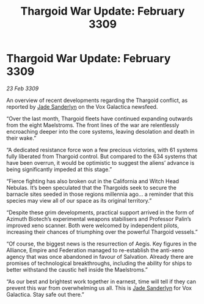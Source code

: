:PROPERTIES:
:ID:       ed5bfbec-1983-4ad6-8be7-1147bb8c7862
:END:
#+title: Thargoid War Update: February 3309
#+filetags: :Thargoid:galnet:

* Thargoid War Update: February 3309

/23 Feb 3309/

An overview of recent developments regarding the Thargoid conflict, as reported by [[id:139670fe-bd19-40b6-8623-cceeef01fd36][Jade Sanderlyn]] on the Vox Galactica newsfeed.  

“Over the last month, Thargoid fleets have continued expanding outwards from the eight Maelstroms. The front lines of the war are relentlessly encroaching deeper into the core systems, leaving desolation and death in their wake.” 

“A dedicated resistance force won a few precious victories, with 61 systems fully liberated from Thargoid control. But compared to the 634 systems that have been overrun, it would be optimistic to suggest the aliens’ advance is being significantly impeded at this stage.”  

“Fierce fighting has also broken out in the California and Witch Head Nebulas. It’s been speculated that the Thargoids seek to secure the barnacle sites seeded in those regions millennia ago… a reminder that this species may view all of our space as its original territory.” 

“Despite these grim developments, practical support arrived in the form of Azimuth Biotech’s experimental weapons stabilisers and Professor Palin’s improved xeno scanner. Both were welcomed by independent pilots, increasing their chances of triumphing over the powerful Thargoid vessels.” 

“Of course, the biggest news is the resurrection of Aegis. Key figures in the Alliance, Empire and Federation managed to re-establish the anti-xeno agency that was once abandoned in favour of Salvation. Already there are promises of technological breakthroughs, including the ability for ships to better withstand the caustic hell inside the Maelstroms.” 

“As our best and brightest work together in earnest, time will tell if they can prevent this war from overwhelming us all. This is [[id:139670fe-bd19-40b6-8623-cceeef01fd36][Jade Sanderlyn]] for Vox Galactica. Stay safe out there.”
